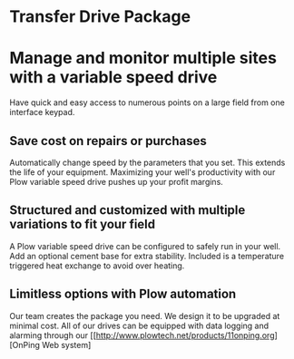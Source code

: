 * Transfer Drive Package
  [[/assets/img/edited_transfer_drive.png]]
* Manage and monitor multiple sites with a variable speed drive
  Have quick and easy access to numerous points on a large field from one interface keypad.
  
** Save cost on repairs or purchases
Automatically change speed by the parameters that you set. This extends the life of your equipment.
Maximizing your well's productivity with our Plow variable speed drive pushes up your profit margins.

** Structured and customized with multiple variations to fit your field
A Plow variable speed drive can be configured to safely run in your well.  Add an optional
cement base for extra stability.  Included is a temperature triggered heat exchange to 
avoid over heating. 

** Limitless options with Plow automation
Our team creates the package you need. We design it to be upgraded at minimal cost. 
All of our drives can be equipped with data logging and alarming through our [[http://www.plowtech.net/products/11onping.org][OnPing Web system]
